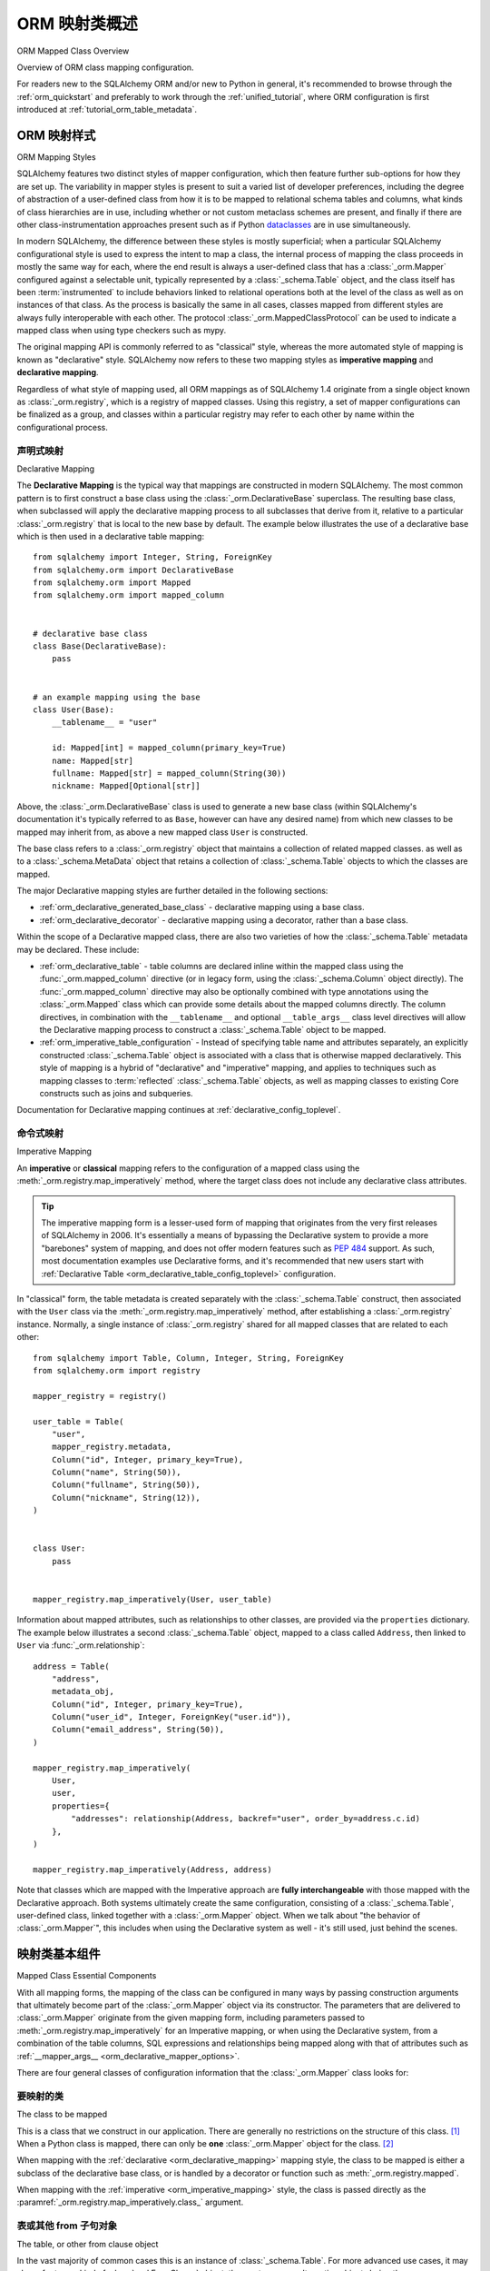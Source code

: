 .. _orm_mapping_classes_toplevel:

==========================
ORM 映射类概述
==========================

ORM Mapped Class Overview

Overview of ORM class mapping configuration.

For readers new to the SQLAlchemy ORM and/or new to Python in general,
it's recommended to browse through the
:ref:`orm_quickstart` and preferably to work through the
:ref:`unified_tutorial`, where ORM configuration is first introduced at
:ref:`tutorial_orm_table_metadata`.

.. _orm_mapping_styles:

ORM 映射样式
==================

ORM Mapping Styles

SQLAlchemy features two distinct styles of mapper configuration, which then
feature further sub-options for how they are set up.   The variability in mapper
styles is present to suit a varied list of developer preferences, including
the degree of abstraction of a user-defined class from how it is to be
mapped to relational schema tables and columns, what kinds of class hierarchies
are in use, including whether or not custom metaclass schemes are present,
and finally if there are other class-instrumentation approaches present such
as if Python dataclasses_ are in use simultaneously.

In modern SQLAlchemy, the difference between these styles is mostly
superficial; when a particular SQLAlchemy configurational style is used to
express the intent to map a class, the internal process of mapping the class
proceeds in mostly the same way for each, where the end result is always a
user-defined class that has a :class:`_orm.Mapper` configured against a
selectable unit, typically represented by a :class:`_schema.Table` object, and
the class itself has been :term:`instrumented` to include behaviors linked to
relational operations both at the level of the class as well as on instances of
that class. As the process is basically the same in all cases, classes mapped
from different styles are always fully interoperable with each other.
The protocol :class:`_orm.MappedClassProtocol` can be used to indicate a mapped
class when using type checkers such as mypy.

The original mapping API is commonly referred to as "classical" style,
whereas the more automated style of mapping is known as "declarative" style.
SQLAlchemy now refers to these two mapping styles as **imperative mapping**
and **declarative mapping**.

Regardless of what style of mapping used, all ORM mappings as of SQLAlchemy 1.4
originate from a single object known as :class:`_orm.registry`, which is a
registry of mapped classes. Using this registry, a set of mapper configurations
can be finalized as a group, and classes within a particular registry may refer
to each other by name within the configurational process.

.. versionchanged:: 1.4  Declarative and classical mapping are now referred
   to as "declarative" and "imperative" mapping, and are unified internally,
   all originating from the :class:`_orm.registry` construct that represents
   a collection of related mappings.

.. _orm_declarative_mapping:

声明式映射
-------------------

Declarative Mapping

The **Declarative Mapping** is the typical way that mappings are constructed in
modern SQLAlchemy. The most common pattern is to first construct a base class
using the :class:`_orm.DeclarativeBase` superclass. The resulting base class,
when subclassed will apply the declarative mapping process to all subclasses
that derive from it, relative to a particular :class:`_orm.registry` that
is local to the new base by default. The example below illustrates
the use of a declarative base which is then used in a declarative table mapping::

    from sqlalchemy import Integer, String, ForeignKey
    from sqlalchemy.orm import DeclarativeBase
    from sqlalchemy.orm import Mapped
    from sqlalchemy.orm import mapped_column


    # declarative base class
    class Base(DeclarativeBase):
        pass


    # an example mapping using the base
    class User(Base):
        __tablename__ = "user"

        id: Mapped[int] = mapped_column(primary_key=True)
        name: Mapped[str]
        fullname: Mapped[str] = mapped_column(String(30))
        nickname: Mapped[Optional[str]]

Above, the :class:`_orm.DeclarativeBase` class is used to generate a new
base class (within SQLAlchemy's documentation it's typically referred to
as ``Base``, however can have any desired name) from
which new classes to be mapped may inherit from, as above a new mapped
class ``User`` is constructed.

.. versionchanged:: 2.0 The :class:`_orm.DeclarativeBase` superclass supersedes
   the use of the :func:`_orm.declarative_base` function and
   :meth:`_orm.registry.generate_base` methods; the superclass approach
   integrates with :pep:`484` tools without the use of plugins.
   See :ref:`whatsnew_20_orm_declarative_typing` for migration notes.

The base class refers to a :class:`_orm.registry` object that maintains a
collection of related mapped classes. as well as to a :class:`_schema.MetaData`
object that retains a collection of :class:`_schema.Table` objects to which
the classes are mapped.

The major Declarative mapping styles are further detailed in the following
sections:

* :ref:`orm_declarative_generated_base_class` - declarative mapping using a
  base class.

* :ref:`orm_declarative_decorator` - declarative mapping using a decorator,
  rather than a base class.

Within the scope of a Declarative mapped class, there are also two varieties
of how the :class:`_schema.Table` metadata may be declared.  These include:

* :ref:`orm_declarative_table` - table columns are declared inline
  within the mapped class using the :func:`_orm.mapped_column` directive
  (or in legacy form, using the :class:`_schema.Column` object directly).
  The :func:`_orm.mapped_column` directive may also be optionally combined with
  type annotations using the :class:`_orm.Mapped` class which can provide
  some details about the mapped columns directly.  The column
  directives, in combination with the ``__tablename__`` and optional
  ``__table_args__`` class level directives will allow the
  Declarative mapping process to construct a :class:`_schema.Table` object to
  be mapped.

* :ref:`orm_imperative_table_configuration` - Instead of specifying table name
  and attributes separately, an explicitly constructed :class:`_schema.Table` object
  is associated with a class that is otherwise mapped declaratively.  This
  style of mapping is a hybrid of "declarative" and "imperative" mapping,
  and applies to techniques such as mapping classes to :term:`reflected`
  :class:`_schema.Table` objects, as well as mapping classes to existing
  Core constructs such as joins and subqueries.


Documentation for Declarative mapping continues at :ref:`declarative_config_toplevel`.

.. _classical_mapping:
.. _orm_imperative_mapping:

命令式映射
-------------------

Imperative Mapping

An **imperative** or **classical** mapping refers to the configuration of a
mapped class using the :meth:`_orm.registry.map_imperatively` method,
where the target class does not include any declarative class attributes.

.. tip:: The imperative mapping form is a lesser-used form of mapping that
   originates from the very first releases of SQLAlchemy in 2006.  It's
   essentially a means of bypassing the Declarative system to provide a
   more "barebones" system of mapping, and does not offer modern features
   such as :pep:`484` support.  As such, most documentation examples
   use Declarative forms, and it's recommended that new users start
   with :ref:`Declarative Table <orm_declarative_table_config_toplevel>`
   configuration.

.. versionchanged:: 2.0  The :meth:`_orm.registry.map_imperatively` method
   is now used to create classical mappings.  The ``sqlalchemy.orm.mapper()``
   standalone function is effectively removed.

In "classical" form, the table metadata is created separately with the
:class:`_schema.Table` construct, then associated with the ``User`` class via
the :meth:`_orm.registry.map_imperatively` method, after establishing
a :class:`_orm.registry` instance.  Normally, a single instance of
:class:`_orm.registry`
shared for all mapped classes that are related to each other::

    from sqlalchemy import Table, Column, Integer, String, ForeignKey
    from sqlalchemy.orm import registry

    mapper_registry = registry()

    user_table = Table(
        "user",
        mapper_registry.metadata,
        Column("id", Integer, primary_key=True),
        Column("name", String(50)),
        Column("fullname", String(50)),
        Column("nickname", String(12)),
    )


    class User:
        pass


    mapper_registry.map_imperatively(User, user_table)

Information about mapped attributes, such as relationships to other classes, are provided
via the ``properties`` dictionary.  The example below illustrates a second :class:`_schema.Table`
object, mapped to a class called ``Address``, then linked to ``User`` via :func:`_orm.relationship`::

    address = Table(
        "address",
        metadata_obj,
        Column("id", Integer, primary_key=True),
        Column("user_id", Integer, ForeignKey("user.id")),
        Column("email_address", String(50)),
    )

    mapper_registry.map_imperatively(
        User,
        user,
        properties={
            "addresses": relationship(Address, backref="user", order_by=address.c.id)
        },
    )

    mapper_registry.map_imperatively(Address, address)

Note that classes which are mapped with the Imperative approach are **fully
interchangeable** with those mapped with the Declarative approach. Both systems
ultimately create the same configuration, consisting of a
:class:`_schema.Table`, user-defined class, linked together with a
:class:`_orm.Mapper` object. When we talk about "the behavior of
:class:`_orm.Mapper`", this includes when using the Declarative system as well
- it's still used, just behind the scenes.


.. _orm_mapper_configuration_overview:

映射类基本组件
==================================

Mapped Class Essential Components

With all mapping forms, the mapping of the class can be configured in many ways
by passing construction arguments that ultimately become part of the :class:`_orm.Mapper`
object via its constructor.  The parameters that are delivered to
:class:`_orm.Mapper` originate from the given mapping form, including
parameters passed to :meth:`_orm.registry.map_imperatively` for an Imperative
mapping, or when using the Declarative system, from a combination
of the table columns, SQL expressions and
relationships being mapped along with that of attributes such as
:ref:`__mapper_args__ <orm_declarative_mapper_options>`.

There are four general classes of configuration information that the
:class:`_orm.Mapper` class looks for:

要映射的类
----------------------

The class to be mapped

This is a class that we construct in our application.
There are generally no restrictions on the structure of this class. [1]_
When a Python class is mapped, there can only be **one** :class:`_orm.Mapper`
object for the class. [2]_

When mapping with the :ref:`declarative <orm_declarative_mapping>` mapping
style, the class to be mapped is either a subclass of the declarative base class,
or is handled by a decorator or function such as :meth:`_orm.registry.mapped`.

When mapping with the :ref:`imperative <orm_imperative_mapping>` style, the
class is passed directly as the
:paramref:`_orm.registry.map_imperatively.class_` argument.

表或其他 from 子句对象
--------------------------------------

The table, or other from clause object

In the vast majority of common cases this is an instance of
:class:`_schema.Table`.  For more advanced use cases, it may also refer
to any kind of :class:`_sql.FromClause` object, the most common
alternative objects being the :class:`_sql.Subquery` and :class:`_sql.Join`
object.

When mapping with the :ref:`declarative <orm_declarative_mapping>` mapping
style, the subject table is either generated by the declarative system based
on the ``__tablename__`` attribute and the :class:`_schema.Column` objects
presented, or it is established via the ``__table__`` attribute.  These
two styles of configuration are presented at
:ref:`orm_declarative_table` and :ref:`orm_imperative_table_configuration`.

When mapping with the :ref:`imperative <orm_imperative_mapping>` style, the
subject table is passed positionally as the
:paramref:`_orm.registry.map_imperatively.local_table` argument.

In contrast to the "one mapper per class" requirement of a mapped class,
the :class:`_schema.Table` or other :class:`_sql.FromClause` object that
is the subject of the mapping may be associated with any number of mappings.
The :class:`_orm.Mapper` applies modifications directly to the user-defined
class, but does not modify the given :class:`_schema.Table` or other
:class:`_sql.FromClause` in any way.

.. _orm_mapping_properties:

属性字典
-------------------------

The properties dictionary

This is a dictionary of all of the attributes
that will be associated with the mapped class.    By default, the
:class:`_orm.Mapper` generates entries for this dictionary derived from the
given :class:`_schema.Table`, in the form of :class:`_orm.ColumnProperty`
objects which each refer to an individual :class:`_schema.Column` of the
mapped table.  The properties dictionary will also contain all the other
kinds of :class:`_orm.MapperProperty` objects to be configured, most
commonly instances generated by the :func:`_orm.relationship` construct.

When mapping with the :ref:`declarative <orm_declarative_mapping>` mapping
style, the properties dictionary is generated by the declarative system
by scanning the class to be mapped for appropriate attributes.  See
the section :ref:`orm_declarative_properties` for notes on this process.

When mapping with the :ref:`imperative <orm_imperative_mapping>` style, the
properties dictionary is passed directly as the
``properties`` parameter
to :meth:`_orm.registry.map_imperatively`, which will pass it along to the
:paramref:`_orm.Mapper.properties` parameter.

其他映射器配置参数
-------------------------------------

Other mapper configuration parameters

When mapping with the :ref:`declarative <orm_declarative_mapping>` mapping
style, additional mapper configuration arguments are configured via the
``__mapper_args__`` class attribute.   Examples of use are available
at :ref:`orm_declarative_mapper_options`.

When mapping with the :ref:`imperative <orm_imperative_mapping>` style,
keyword arguments are passed to the to :meth:`_orm.registry.map_imperatively`
method which passes them along to the :class:`_orm.Mapper` class.

The full range of parameters accepted are documented at  :class:`_orm.Mapper`.


.. _orm_mapped_class_behavior:


映射类行为
=====================

Mapped Class Behavior

Across all styles of mapping using the :class:`_orm.registry` object,
the following behaviors are common:

.. _mapped_class_default_constructor:

默认构造函数
-------------------

Default Constructor

The :class:`_orm.registry` applies a default constructor, i.e. ``__init__``
method, to all mapped classes that don't explicitly have their own
``__init__`` method.   The behavior of this method is such that it provides
a convenient keyword constructor that will accept as optional keyword arguments
all the attributes that are named.   E.g.::

    from sqlalchemy.orm import DeclarativeBase
    from sqlalchemy.orm import Mapped
    from sqlalchemy.orm import mapped_column


    class Base(DeclarativeBase):
        pass


    class User(Base):
        __tablename__ = "user"

        id: Mapped[int] = mapped_column(primary_key=True)
        name: Mapped[str]
        fullname: Mapped[str]

An object of type ``User`` above will have a constructor which allows
``User`` objects to be created as::

    u1 = User(name="some name", fullname="some fullname")

.. tip::

    The :ref:`orm_declarative_native_dataclasses` feature provides an alternate
    means of generating a default ``__init__()`` method by using
    Python dataclasses, and allows for a highly configurable constructor
    form.

.. warning::

    The ``__init__()`` method of the class is called only when the object is
    constructed in Python code, and **not when an object is loaded or refreshed
    from the database**.  See the next section :ref:`mapped_class_load_events`
    for a primer on how to invoke special logic when objects are loaded.

A class that includes an explicit ``__init__()`` method will maintain
that method, and no default constructor will be applied.

To change the default constructor used, a user-defined Python callable may be
provided to the :paramref:`_orm.registry.constructor` parameter which will be
used as the default constructor.

The constructor also applies to imperative mappings::

    from sqlalchemy.orm import registry

    mapper_registry = registry()

    user_table = Table(
        "user",
        mapper_registry.metadata,
        Column("id", Integer, primary_key=True),
        Column("name", String(50)),
    )


    class User:
        pass


    mapper_registry.map_imperatively(User, user_table)

The above class, mapped imperatively as described at :ref:`orm_imperative_mapping`,
will also feature the default constructor associated with the :class:`_orm.registry`.

.. versionadded:: 1.4  classical mappings now support a standard configuration-level
   constructor when they are mapped via the :meth:`_orm.registry.map_imperatively`
   method.

.. _mapped_class_load_events:

在加载过程中维护非映射状态
------------------------------------------

Maintaining Non-Mapped State Across Loads

The ``__init__()`` method of the mapped class is invoked when the object
is constructed directly in Python code::

    u1 = User(name="some name", fullname="some fullname")

However, when an object is loaded using the ORM :class:`_orm.Session`,
the ``__init__()`` method is **not** called::

    u1 = session.scalars(select(User).where(User.name == "some name")).first()

The reason for this is that when loaded from the database, the operation
used to construct the object, in the above example the ``User``, is more
analogous to **deserialization**, such as unpickling, rather than initial
construction.  The majority of the object's important state is not being
assembled for the first time, it's being re-loaded from database rows.

Therefore to maintain state within the object that is not part of the data
that's stored to the database, such that this state is present when objects
are loaded as well as constructed, there are two general approaches detailed
below.

1. Use Python descriptors like ``@property``, rather than state, to dynamically
   compute attributes as needed.

   For simple attributes, this is the simplest approach and the least error prone.
   For example if an object ``Point`` with ``Point.x`` and ``Point.y`` wanted
   an attribute with the sum of these attributes::

      class Point(Base):
          __tablename__ = "point"
          id: Mapped[int] = mapped_column(primary_key=True)
          x: Mapped[int]
          y: Mapped[int]

          @property
          def x_plus_y(self):
              return self.x + self.y

   An advantage of using dynamic descriptors is that the value is computed
   every time, meaning it maintains the correct value as the underlying
   attributes (``x`` and ``y`` in this case) might change.

   Other forms of the above pattern include Python standard library
   `cached_property <https://docs.python.org/3/library/functools.html#functools.cached_property>`_
   decorator (which is cached, and not re-computed each time), as well as SQLAlchemy's :class:`.hybrid_property` decorator which
   allows for attributes that can work for SQL querying as well.


2. Establish state on-load using :meth:`.InstanceEvents.load`, and optionally
   supplemental methods :meth:`.InstanceEvents.refresh` and :meth:`.InstanceEvents.refresh_flush`.

   These are event hooks that are invoked whenever the object is loaded
   from the database, or when it is refreshed after being expired.   Typically
   only the :meth:`.InstanceEvents.load` is needed, since non-mapped local object
   state is not affected by expiration operations.   To revise the ``Point``
   example above looks like::

      from sqlalchemy import event


      class Point(Base):
          __tablename__ = "point"
          id: Mapped[int] = mapped_column(primary_key=True)
          x: Mapped[int]
          y: Mapped[int]

          def __init__(self, x, y, **kw):
              super().__init__(x=x, y=y, **kw)
              self.x_plus_y = x + y


      @event.listens_for(Point, "load")
      def receive_load(target, context):
          target.x_plus_y = target.x + target.y

   If using the refresh events as well, the event hooks can be stacked on
   top of one callable if needed, as::

      @event.listens_for(Point, "load")
      @event.listens_for(Point, "refresh")
      @event.listens_for(Point, "refresh_flush")
      def receive_load(target, context, attrs=None):
          target.x_plus_y = target.x + target.y

   Above, the ``attrs`` attribute will be present for the ``refresh`` and
   ``refresh_flush`` events and indicate a list of attribute names that are
   being refreshed.

.. _orm_mapper_inspection:

映射类、实例和映射器的运行时自检
---------------------------------------------------------------

Runtime Introspection of Mapped classes, Instances and Mappers

A class that is mapped using :class:`_orm.registry` will also feature a few
attributes that are common to all mappings:

* The ``__mapper__`` attribute will refer to the :class:`_orm.Mapper` that
  is associated with the class::

    mapper = User.__mapper__

  This :class:`_orm.Mapper` is also what's returned when using the
  :func:`_sa.inspect` function against the mapped class::

    from sqlalchemy import inspect

    mapper = inspect(User)

  ..

* The ``__table__`` attribute will refer to the :class:`_schema.Table`, or
  more generically to the :class:`.FromClause` object, to which the
  class is mapped::

    table = User.__table__

  This :class:`.FromClause` is also what's returned when using the
  :attr:`_orm.Mapper.local_table` attribute of the :class:`_orm.Mapper`::

    table = inspect(User).local_table

  For a single-table inheritance mapping, where the class is a subclass that
  does not have a table of its own, the :attr:`_orm.Mapper.local_table` attribute as well
  as the ``.__table__`` attribute will be ``None``.   To retrieve the
  "selectable" that is actually selected from during a query for this class,
  this is available via the :attr:`_orm.Mapper.selectable` attribute::

    table = inspect(User).selectable

  ..

.. _orm_mapper_inspection_mapper:

映射器对象的检查
~~~~~~~~~~~~~~~~~~~~~~~~~~~~

Inspection of Mapper objects

As illustrated in the previous section, the :class:`_orm.Mapper` object is
available from any mapped class, regardless of method, using the
:ref:`core_inspection_toplevel` system.  Using the
:func:`_sa.inspect` function, one can acquire the :class:`_orm.Mapper` from a
mapped class::

    >>> from sqlalchemy import inspect
    >>> insp = inspect(User)

Detailed information is available including :attr:`_orm.Mapper.columns`::

    >>> insp.columns
    <sqlalchemy.util._collections.OrderedProperties object at 0x102f407f8>

This is a namespace that can be viewed in a list format or
via individual names::

    >>> list(insp.columns)
    [Column('id', Integer(), table=<user>, primary_key=True, nullable=False), Column('name', String(length=50), table=<user>), Column('fullname', String(length=50), table=<user>), Column('nickname', String(length=50), table=<user>)]
    >>> insp.columns.name
    Column('name', String(length=50), table=<user>)

Other namespaces include :attr:`_orm.Mapper.all_orm_descriptors`, which includes all mapped
attributes as well as hybrids, association proxies::

    >>> insp.all_orm_descriptors
    <sqlalchemy.util._collections.ImmutableProperties object at 0x1040e2c68>
    >>> insp.all_orm_descriptors.keys()
    ['fullname', 'nickname', 'name', 'id']

As well as :attr:`_orm.Mapper.column_attrs`::

    >>> list(insp.column_attrs)
    [<ColumnProperty at 0x10403fde0; id>, <ColumnProperty at 0x10403fce8; name>, <ColumnProperty at 0x1040e9050; fullname>, <ColumnProperty at 0x1040e9148; nickname>]
    >>> insp.column_attrs.name
    <ColumnProperty at 0x10403fce8; name>
    >>> insp.column_attrs.name.expression
    Column('name', String(length=50), table=<user>)

.. seealso::

    :class:`.Mapper`

.. _orm_mapper_inspection_instancestate:

映射实例的检查
~~~~~~~~~~~~~~~~~~~~~~~~~~~~~~~

Inspection of Mapped Instances

The :func:`_sa.inspect` function also provides information about instances
of a mapped class.  When applied to an instance of a mapped class, rather
than the class itself, the object returned is known as :class:`.InstanceState`,
which will provide links to not only the :class:`.Mapper` in use by the
class, but also a detailed interface that provides information on the state
of individual attributes within the instance including their current value
and how this relates to what their database-loaded value is.

Given an instance of the ``User`` class loaded from the database::

  >>> u1 = session.scalars(select(User)).first()

The :func:`_sa.inspect` function will return to us an :class:`.InstanceState`
object::

  >>> insp = inspect(u1)
  >>> insp
  <sqlalchemy.orm.state.InstanceState object at 0x7f07e5fec2e0>

With this object we can see elements such as the :class:`.Mapper`::

  >>> insp.mapper
  <Mapper at 0x7f07e614ef50; User>

The :class:`_orm.Session` to which the object is :term:`attached`, if any::

  >>> insp.session
  <sqlalchemy.orm.session.Session object at 0x7f07e614f160>

Information about the current :ref:`persistence state <session_object_states>`
for the object::

  >>> insp.persistent
  True
  >>> insp.pending
  False

Attribute state information such as attributes that have not been loaded or
:term:`lazy loaded` (assume ``addresses`` refers to a :func:`_orm.relationship`
on the mapped class to a related class)::

  >>> insp.unloaded
  {'addresses'}

Information regarding the current in-Python status of attributes, such as
attributes that have not been modified since the last flush::

  >>> insp.unmodified
  {'nickname', 'name', 'fullname', 'id'}

as well as specific history on modifications to attributes since the last flush::

  >>> insp.attrs.nickname.value
  'nickname'
  >>> u1.nickname = "new nickname"
  >>> insp.attrs.nickname.history
  History(added=['new nickname'], unchanged=(), deleted=['nickname'])

.. seealso::

    :class:`.InstanceState`

    :attr:`.InstanceState.attrs`

    :class:`.AttributeState`


.. _dataclasses: https://docs.python.org/3/library/dataclasses.html

.. [1] When running under Python 2, a Python 2 "old style" class is the only
       kind of class that isn't compatible.    When running code on Python 2,
       all classes must extend from the Python ``object`` class.  Under
       Python 3 this is always the case.

.. [2] There is a legacy feature known as a "non primary mapper", where
       additional :class:`_orm.Mapper` objects may be associated with a class
       that's already mapped, however they don't apply instrumentation
       to the class.  This feature is deprecated as of SQLAlchemy 1.3.

